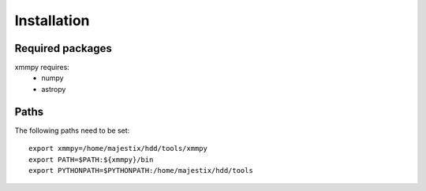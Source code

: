Installation
============================

Required packages
-----------------
xmmpy requires:
  - numpy
  - astropy

Paths
-----
The following paths need to be set::
 
  export xmmpy=/home/majestix/hdd/tools/xmmpy
  export PATH=$PATH:${xmmpy}/bin
  export PYTHONPATH=$PYTHONPATH:/home/majestix/hdd/tools

